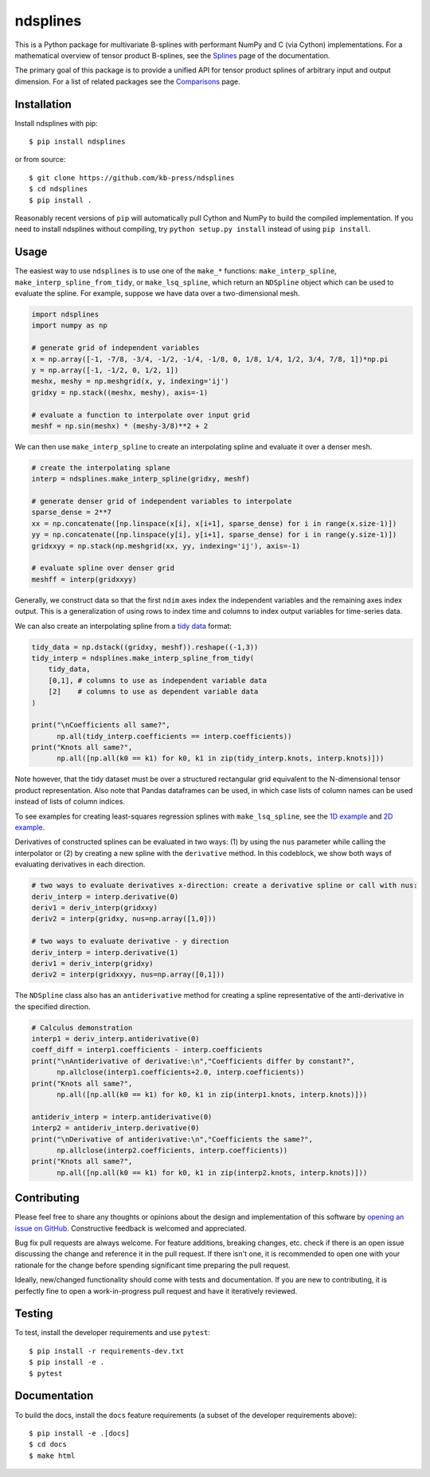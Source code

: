 =========
ndsplines
=========

.. image:: https://img.shields.io/pypi/v/ndsplines.svg
    :alt: PyPI Package latest release
    :target: https://pypi.python.org/pypi/ndsplines

.. image:: https://github.com/kb-press/ndsplines/actions/workflows/build.yml/badge.svg
    :target: https://github.com/kb-press/ndsplines/ations/workflows/build.yml
    :alt: GitHub Actions Build

.. image:: https://readthedocs.org/projects/ndsplines/badge/?version=latest
    :target: https://ndsplines.readthedocs.io/en/latest/?badge=latest
    :alt: Documentation status

.. image:: https://joss.theoj.org/papers/10.21105/joss.01745/status.svg
    :target: https://doi.org/10.21105/joss.01745
    :alt: JOSS DOI

.. image:: https://zenodo.org/badge/172368121.svg
    :target: https://zenodo.org/badge/latestdoi/172368121
    :alt: Zenodo DOI

This is a Python package for multivariate B-splines with performant NumPy and C
(via Cython) implementations. For a mathematical overview of tensor product
B-splines, see the |Splines| page of the documentation.

The primary goal of this package is to provide a unified API for tensor product
splines of arbitrary input and output dimension. For a list of related packages
see the |Comparisons| page.

.. |Splines| replace:: `Splines`_
.. _Splines: https://ndsplines.readthedocs.io/en/latest/math.html

.. |Comparisons| replace:: `Comparisons`_
.. _Comparisons: https://ndsplines.readthedocs.io/en/latest/compare.html

Installation
------------

Install ndsplines with pip::

    $ pip install ndsplines

or from source::

    $ git clone https://github.com/kb-press/ndsplines
    $ cd ndsplines
    $ pip install .

Reasonably recent versions of ``pip`` will automatically pull Cython and NumPy
to build the compiled implementation. If you need to install ndsplines without
compiling, try ``python setup.py install`` instead of using ``pip install``.

Usage
-----

The easiest way to use ``ndsplines`` is to use one of the ``make_*``
functions: ``make_interp_spline``, ``make_interp_spline_from_tidy``, or
``make_lsq_spline``, which return an ``NDSpline`` object which can be used to
evaluate the spline. For example, suppose we have data over a two-dimensional
mesh.

.. code:: python

    import ndsplines
    import numpy as np

    # generate grid of independent variables
    x = np.array([-1, -7/8, -3/4, -1/2, -1/4, -1/8, 0, 1/8, 1/4, 1/2, 3/4, 7/8, 1])*np.pi
    y = np.array([-1, -1/2, 0, 1/2, 1])
    meshx, meshy = np.meshgrid(x, y, indexing='ij')
    gridxy = np.stack((meshx, meshy), axis=-1)

    # evaluate a function to interpolate over input grid
    meshf = np.sin(meshx) * (meshy-3/8)**2 + 2


We can then use ``make_interp_spline`` to create an interpolating spline and
evaluate it over a denser mesh.

.. code:: python

    # create the interpolating splane
    interp = ndsplines.make_interp_spline(gridxy, meshf)

    # generate denser grid of independent variables to interpolate
    sparse_dense = 2**7
    xx = np.concatenate([np.linspace(x[i], x[i+1], sparse_dense) for i in range(x.size-1)])
    yy = np.concatenate([np.linspace(y[i], y[i+1], sparse_dense) for i in range(y.size-1)])
    gridxxyy = np.stack(np.meshgrid(xx, yy, indexing='ij'), axis=-1)

    # evaluate spline over denser grid
    meshff = interp(gridxxyy)


Generally, we construct data so that the first ``ndim`` axes index the
independent variables and the remaining axes index output. This is
a generalization of using rows to index time and columns to index output
variables for time-series data.

We can also create an interpolating spline from a `tidy data`_ format:

.. code:: python

    tidy_data = np.dstack((gridxy, meshf)).reshape((-1,3))
    tidy_interp = ndsplines.make_interp_spline_from_tidy(
        tidy_data,
        [0,1], # columns to use as independent variable data
        [2]    # columns to use as dependent variable data
    )

    print("\nCoefficients all same?",
          np.all(tidy_interp.coefficients == interp.coefficients))
    print("Knots all same?",
          np.all([np.all(k0 == k1) for k0, k1 in zip(tidy_interp.knots, interp.knots)]))

Note however, that the tidy dataset must be over a structured rectangular grid
equivalent to the N-dimensional tensor product representation. Also note that
Pandas dataframes can be used, in which case lists of column names can be used
instead of lists of column indices.

To see examples for creating least-squares regression splines
with ``make_lsq_spline``, see the |1D example| and |2D example|.

Derivatives of constructed splines can be evaluated in two ways: (1) by using
the ``nus`` parameter while calling the interpolator or (2) by creating a new spline
with the ``derivative`` method. In this codeblock, we show both ways of
evaluating derivatives in each direction.

.. code:: python

    # two ways to evaluate derivatives x-direction: create a derivative spline or call with nus:
    deriv_interp = interp.derivative(0)
    deriv1 = deriv_interp(gridxxy)
    deriv2 = interp(gridxy, nus=np.array([1,0]))

    # two ways to evaluate derivative - y direction
    deriv_interp = interp.derivative(1)
    deriv1 = deriv_interp(gridxy)
    deriv2 = interp(gridxxyy, nus=np.array([0,1]))

The ``NDSpline`` class also has an ``antiderivative`` method for creating a
spline representative of the anti-derivative in the specified direction.

.. code:: python

    # Calculus demonstration
    interp1 = deriv_interp.antiderivative(0)
    coeff_diff = interp1.coefficients - interp.coefficients
    print("\nAntiderivative of derivative:\n","Coefficients differ by constant?",
          np.allclose(interp1.coefficients+2.0, interp.coefficients))
    print("Knots all same?",
          np.all([np.all(k0 == k1) for k0, k1 in zip(interp1.knots, interp.knots)]))

    antideriv_interp = interp.antiderivative(0)
    interp2 = antideriv_interp.derivative(0)
    print("\nDerivative of antiderivative:\n","Coefficients the same?",
          np.allclose(interp2.coefficients, interp.coefficients))
    print("Knots all same?",
          np.all([np.all(k0 == k1) for k0, k1 in zip(interp2.knots, interp.knots)]))

.. _tidy data: https://www.jstatsoft.org/article/view/v059i10

.. |1D example| replace:: `1D example`_
.. _1D example: https://ndsplines.readthedocs.io/en/latest/auto_examples/1d-lsq.html

.. |2D example| replace:: `2D example`_
.. _2D example: https://ndsplines.readthedocs.io/en/latest/auto_examples/2d-lsq.html

Contributing
------------

Please feel free to share any thoughts or opinions about the design and
implementation of this software by `opening an issue on GitHub
<https://github.com/kb-press/ndsplines/issues/new>`_. Constructive feedback is
welcomed and appreciated.

Bug fix pull requests are always welcome. For feature additions, breaking
changes, etc. check if there is an open issue discussing the change and
reference it in the pull request. If there isn't one, it is recommended to open
one with your rationale for the change before spending significant time
preparing the pull request.

Ideally, new/changed functionality should come with tests and documentation. If
you are new to contributing, it is perfectly fine to open a work-in-progress
pull request and have it iteratively reviewed.

Testing
-------

To test, install the developer requirements and use ``pytest``::

    $ pip install -r requirements-dev.txt
    $ pip install -e .
    $ pytest

Documentation
-------------

To build the docs, install the ``docs`` feature requirements (a subset of
the developer requirements above)::

    $ pip install -e .[docs]
    $ cd docs
    $ make html
